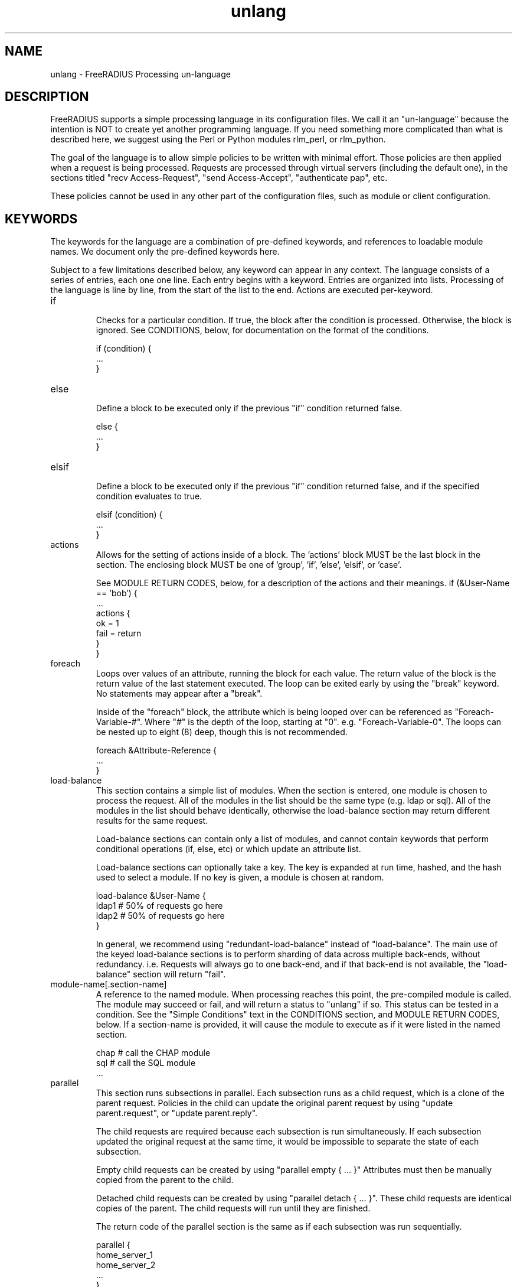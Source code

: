 .\"     # DS - begin display
.de DS
.RS
.nf
.sp
..
.\"     # DE - end display
.de DE
.fi
.RE
.sp
..
.TH unlang 5 "06 December 2018" "" "FreeRADIUS Processing un-language"
.SH NAME
unlang \- FreeRADIUS Processing un\-language
.SH DESCRIPTION
FreeRADIUS supports a simple processing language in its configuration
files.  We call it an "un-language" because the intention is NOT to
create yet another programming language.  If you need something more
complicated than what is described here, we suggest using the Perl or
Python modules rlm_perl, or rlm_python.

The goal of the language is to allow simple policies to be written
with minimal effort.  Those policies are then applied when a request
is being processed.  Requests are processed through virtual servers
(including the default one), in the sections titled "recv
Access-Request", "send Access-Accept", "authenticate pap", etc.

These policies cannot be used in any other part of the configuration
files, such as module or client configuration.
.SH KEYWORDS
The keywords for the language are a combination of pre-defined
keywords, and references to loadable module names.  We document only
the pre-defined keywords here.

Subject to a few limitations described below, any keyword can appear
in any context.  The language consists of a series of entries, each
one one line.  Each entry begins with a keyword.  Entries are
organized into lists.  Processing of the language is line by line,
from the start of the list to the end.  Actions are executed
per-keyword.
.IP if
.br
Checks for a particular condition.  If true, the block after the
condition is processed.  Otherwise, the block is ignored.  See
CONDITIONS, below, for documentation on the format of the conditions.

.DS
	if (condition) {
.br
		...
.br
	}
.DE
.IP else
.br
Define a block to be executed only if the previous "if" condition
returned false.

.DS
	else {
.br
		...
.br
	}
.DE
.IP elsif
.br
Define a block to be executed only if the previous "if" condition
returned false, and if the specified condition evaluates to true.

.DS
	elsif (condition) {
.br
		...
.br
	}
.DE
.IP actions
.br
Allows for the setting of actions inside of a block.  The 'actions'
block MUST be the last block in the section.  The enclosing block MUST
be one of 'group', 'if', 'else', 'elsif', or 'case'.

See MODULE RETURN CODES, below, for a description of the actions and
their meanings.
.DS
	if (&User-Name == 'bob') {
.br
		...
.br
		actions {
.br
			ok = 1
.br
			fail = return
.br
		}
.br
	}
.DE
.IP foreach
.br
Loops over values of an attribute, running the block for each value.
The return value of the block is the return value of the last
statement executed.  The loop can be exited early by using the "break"
keyword.  No statements may appear after a "break".

Inside of the "foreach" block, the attribute which is being looped
over can be referenced as "Foreach-Variable-#".  Where "#" is the
depth of the loop, starting at "0".  e.g. "Foreach-Variable-0".  The
loops can be nested up to eight (8) deep, though this is not
recommended.

.DS
	foreach &Attribute-Reference {
.br
		...
.br
	}
.DE
.IP load-balance
This section contains a simple list of modules.  When the section is
entered, one module is chosen to process the request.  All of the
modules in the list should be the same type (e.g. ldap or sql).  All
of the modules in the list should behave identically, otherwise the
load-balance section may return different results for the same
request.

Load-balance sections can contain only a list of modules, and cannot
contain keywords that perform conditional operations (if, else, etc)
or which update an attribute list.

Load-balance sections can optionally take a key.  The key is expanded
at run time, hashed, and the hash used to select a module.  If no
key is given, a module is chosen at random.

.DS
	load-balance &User-Name {
.br
		ldap1	# 50% of requests go here
.br
		ldap2	# 50% of requests go here
.br
	}
.DE

In general, we recommend using "redundant-load-balance" instead of
"load-balance".  The main use of the keyed load-balance sections is to
perform sharding of data across multiple back-ends, without
redundancy.  i.e. Requests will always go to one back-end, and if that
back-end is not available, the "load-balance" section will return "fail".
.IP module-name[.section-name]
A reference to the named module.  When processing reaches this point,
the pre-compiled module is called.  The module may succeed or fail,
and will return a status to "unlang" if so.  This status can be tested
in a condition.  See the "Simple Conditions" text in the CONDITIONS
section, and MODULE RETURN CODES, below.
If a section-name is provided, it will cause the module to execute
as if it were listed in the named section.

.DS
	chap  # call the CHAP module
.br
	sql   # call the SQL module
.br
	...
.DE
.IP parallel
This section runs subsections in parallel.  Each subsection runs as a
child request, which is a clone of the parent request.  Policies in
the child can update the original parent request by using "update
parent.request", or "update parent.reply".

The child requests are required because each subsection is run
simultaneously.  If each subsection updated the original request at
the same time, it would be impossible to separate the state of each
subsection.

Empty child requests can be created by using "parallel empty { ... }"
Attributes must then be manually copied from the parent to the child.

Detached child requests can be created by using "parallel detach
{ ... }".  These child requests are identical copies of the parent.
The child requests will run until they are finished.

The return code of the parallel section is the same as if each
subsection was run sequentially.

.DS
	parallel {
.br
		home_server_1
.br
		home_server_2
.br
		...
.br
	}
.DE
.IP redundant
This section contains a simple list of modules.  The first module is
called when the section is being processed.  If the first module
succeeds in its operation, then the server stops processing the
section, and returns to the parent section.

If, however, the module fails, then the next module in the list is
tried, as described above.  The processing continues until one module
succeeds, or until the list has been exhausted.

Redundant sections can contain only a list of modules, and cannot
contain keywords that perform conditional operations (if, else, etc)
or update an attribute list.

.DS
	redundant {
.br
		sql1	# try this
.br
		sql2	# try this only if sql1 fails.
.br
		...
.br
	}
.DE
.IP redundant-load-balance
This section contains a simple list of modules.  When the section is
entered, one module is chosen to process the request.  If that module
succeeds, then the server stops processing the section.  If, however,
the module fails, then one of the remaining modules is chosen at
random to process the request.  This process repeats until one module
succeeds, or until the list has been exhausted.

All of the modules in the list should be the same type (e.g. ldap or
sql).  All of the modules in the list should behave identically,
otherwise the load-balance section may return different results for
the same request.

Redundant-load-balance sections can contain only a list of modules, and cannot
contain keywords that perform conditional operations (if, else, etc)
or update an attribute list. Please see raddb/radiusd.conf
"instantiate" section for more configuration examples.

Redundant-load-balance sections can optionally take a key.  The key is expanded
at run time, hashed, and the hash used to select a module.  If no
key is given, a module is chosen at random.

.DS
	redundant-load-balance {
.br
		ldap1	# 50%, unless ldap2 is down, then 100%
.br
		ldap2	# 50%, unless ldap1 is down, then 100%
.br
	}
.DE

.IP return
.br
Returns from the current section, and stops all processing.  This
keyword is mainly used to avoid layers of nested "if" and "else"
statements.

.DS
	recv Access-Request {
.br
		if (...) {
.br
			...
.br
			return
.br
		}
.br
		...  # this is never reached when the "if"
.br
		...  # statement is executed
.br
	}
.DE
.IP subrequest
.br
The "subrequest" keyword creates an empty subrequest (i.e. child
request).  Attributes in the child can be copied from the parent via
an "update" block.

The packet type and protocol can be changed in a subrequest, by
changing the second parameter to the subrequest.  That parameter can
be:

* packet name, e.g. "Access-Request"
* protocol followed by packet name, e.g. "dhcpv4.DHCP-Discover".

This configuration allows the server to receive one type of packet,
and then create another.  For example, the server can receive an
Accounting-Request packet, and then create a subrequest that is a
Disconnect-Request.  That subrequest can then be sent to a NAS.

The subrequest is created with no attributes.  Any attributes needed
by the subrequest should be manually copied from the parent request.

The subrequest can also be used to change protocols.  For example, the
server can receive a RADIUS Access-Request, and then create a DHCPv4
packet of type DHCP-Discover.  Note that when the protocol changes,
the attributes in the "subrequest" section are parsed in the context
of the new protocol.

The original request can be accessed from inside of q "subrequest"
section.  Simple use "&parent.<ref>" to refer to an attribute in the
parent.
.DS
	subrequest <type> {
.br
		update request {
.br
			&User-Name = &parent.request:User-Name
.br
			...
.br
		}
.br
		...
.br
	}
.DE
The purpose of a "subrequest" section is to create a child request
which can be edited and updated independently of the parent.

The return value of the subrequest is taken from the return value of
the subsection being run.
.DE
.IP detach
.br
The "detach" keyword causes a subrequest to be detached from its
parent request.  The subrequest runs asynchronously to completion.
The subrequest immediately returns "noop" to the parent request.

The "detach" keyword can only be used inside of a "subrequest" block.
.DE
.IP switch
.br
A "switch" statement takes one argument, and contains a series of
"case" statements.  When a "switch" statement is encountered, the
argument from the "switch" is evaluated in turn against the argument
from each "case" statement.  The first "case" statement which matches
is executed.  All other "case" statements are ignored.  A default
"case" statement can be defined, by omitting its argument.

If the argument is a double quoted string (e.g. "%{exec:1 + 2}", it is
expanded as described in the DATA TYPES section, below.  The match is
then performed on the string returned from the expansion.  If the
argument is an attribute reference (e.g. &User-Name), then the match
is performed on the value of that attribute.  Otherwise, the argument
is taken to be a literal string, and and matching is done via simple
comparison.

No statement other than "case" can appear in a "switch" block.

.DS
	switch <argument> {
.br
		...
.br
	}
.DE
.IP case
.br
Provides a place-holder which matches the argument of a parent
"switch" statement.

A "case" statement cannot appear outside of a "switch" block.

If the argument is a double quoted string (e.g. "%{exec:1 + 2}", it is
expanded as described in the DATA TYPES section, below.  The match is
then performed on the string returned from the expansion.  If the
argument is an attribute reference (e.g. &User-Name), then the match
is performed on the value of that attribute.  Otherwise, the argument
is taken to be a literal string, and and matching is done via simple
comparison.

.DS
	case <argument> {
.br
		...
.br
	}
.DE

A default entry can be defined by omitting the argument, as given
below.  This entry will be used if no other "case" entry matches.
Only one default entry can exist in a "switch" section.

.DS
	case {
.br
		...
.br
	}
.DE
.IP update
.br
Update a particular attribute list, based on the attributes given in
the current block.

.DS
	update <list> {
.br
		&Attribute-Reference = value
.br
		...
.br
	}
.DE

The <list> can be one of "request", "reply", "session-state", or
"control".  As of Version 3, the <list> can be omitted, in which case
"request" is assumed.

The "control" list is the list of attributes maintained internally by
the server that controls how the server processes the request.  Any
attribute that does not go in a packet on the network will generally
be placed in the "control" list.

For EAP methods with tunneled authentication sessions (i.e. PEAP and
EAP-TTLS), the inner tunnel session can also reference
"outer.request", "outer.reply", and "outer.control".  Those references
allow you to address the relevant list in the outer tunnel session.

The word "parent" may also be used as a synonym to "outer".
e.g. "parent.request", etc.

The "session-state" list is primarily used for EAP.  Attributes put
into the "session-state" list are saved for the next packet in the
session.  They are automatically retrieved when the next packet is
received.

The only contents permitted in an "update" section are attributes and
values.  The contents of the "update" section are described in the
ATTRIBUTE REFERENCE and ATTRIBUTE ASSIGNMENT sections below.
.SH ATTRIBUTE REFERENCES

Attributes may be referenced via the following syntax:
.DS
	&Attribute-Name
	&Attribute-Name:TAG
	&Attribute-Name[NUM]
	&<list>:Attribute-Name
	&<list>:Attribute-Name:TAG[NUM]
.DE
Where <list> is one of "request", "reply", "control",
or "outer.request", "outer.reply", "outer.control",
just as with the "update" section, above.  The "<list>:"
prefix is optional, and if omitted, is assumed to refer to the
"request" list.

The TAG portion is a decimal integer between 1 and 31.  Please see RFC
2868 for more information about tags.  Tags can only be used for
attributes which are marked in the dictionary as "has_tag".

The NUM portion is used when there are multiple attributes of the same
name in a list.  The "Attribute-Name" reference will return the first
attribute.  Using an array offset allows the policy to refer to the
second and subsequent attributes.

If '*' is used in the NUM portion, it evaluates to all instances of
the attribute in the request.

If 'n' is used in the NUM portion, it evaluates to the last instance
of the attribute in the request.

When an attribute name is encountered, the given list is examined for
an attribute of the given name.  Some examples are:
.DS
	User-Name
.br
	request:User-Name # same as above
.br
	reply:User-Name
.br
	Tunnel-Password:1
.br
	Cisco-AVPAir[2]
.br
	outer.request:User-Name # from inside of a TTLS/PEAP tunnel
.DE
Note that unlike C, there is no way to define new attributes at
run-time.  They MUST be declared in a dictionary file, and loaded when
the server starts.

All attributes are defined in the dictionaries that accompany the
server.  These definitions define only the name and type, and do not
define the value of the attribute.  When the server receives a packet,
it uses the packet contents to look up entries in the dictionary, and
instantiates attributes with a name taken from the dictionaries, and a
value taken from the packet contents.  This process means that if an
attribute does not exist, it is usually because it was not contained
in a packet that the server received.

Once the attribute is instantiated, it is added to a list.  It can
then be referenced, updated, replaced, etc.

.SH CONDITIONS
The conditions are similar to C conditions in syntax, though
quoted strings are supported, as with the Unix shell.
.IP Simple
conditions
.br
.DS
	(foo)
.DE

Evaluates to true if 'foo' is a non-empty string (single quotes, double
quotes, or back-quoted).  Also evaluates to true if 'foo' is a
non-zero number.  Note that the language is poorly typed, so the
string "0000" can be interpreted as a numerical zero.  This issue can
be avoided by comparing strings to an empty string, rather than by
evaluating the string by itself.

If the word 'foo' is not a quoted string, then it can be taken as a
reference to a named attribute.  See "Referencing attribute lists",
below, for examples of attribute references.  The condition evaluates
to true if the named attribute exists.

Otherwise, if the word 'foo' is not a quoted string, and is not an
attribute reference, then it is interpreted as a reference to a module
return code.  The condition evaluates to true if the most recent
module return code matches the name given here.  Valid module return
codes are given in MODULE RETURN CODES, below.
.IP Negation
.DS
	(!foo)
.DE

Evaluates to true if 'foo' evaluates to false, and vice-versa.
.PP
Short-circuit operators
.RS
.br
.DS
	(foo || bar)
.br
	(foo && bar)
.DE

"&&" and "||" are short-circuit operators.  "&&" evaluates the first
condition, and evaluates the second condition if and only if the
result of the first condition is true.  "||" is similar, but executes
the second command if and only if the result of the first condition is
false.
.RE
.IP Comparisons
.DS
	(foo == bar)
.DE

Compares 'foo' to 'bar', and evaluates to true if the comparison holds
true.  Valid comparison operators are "==", "!=", "<", "<=", ">",
">=", "=~", and "!~", all with their usual meanings.  Invalid
comparison operators are ":=" and "=".
.RE
.IP Attribute\ Comparisons
.DS
	(&User-Name == "foo")
.DE

Compares the value of the User-Name attribute to the string 'foo', and
evaluates to true if the comparison holds true.  The comparison is
done by printing the attribute to a string, and then doing a string
comparison of the two sides of the condition.
.RE
.IP Inter-Attribute\ Comparisons
.DS
	(&User-Name == &Filter-Id)
.DE

Compares the value of the User-Name attribute to the contents of the
Filter-Id attribute, and evaluates to true if the comparison holds
true.  Unlike the previous example, this comparison is done in a
type-safe way.  For example, comparing the IP addresses 1.2.3.4 and
127.0.0.1 as strings will return different results than comparing them
as IP addresses.

The "&" character in the condition means that the comparison "refers"
to the Filter-Id attribute.  If left off, it means that the User-Name
attribute is compared to the literal string "Filter-Id".

Where the left-hand side is an attribute, the "&" can be omitted.
However, it is allowed for backwards compatibility.  e.g. The comparison
"(&User-Name == &Filter-Id)" is equivalent to the example above.

We recommend using attribute references instead of printing
attributes to a string, e.g. (User-Name == "%{Filter-Id}").
Attribute references will be faster and more efficient.

The conditions will check only the first occurrence of an attribute.
If there is more than one instance of an attribute, the following
syntax should be used:

.DS
	(&Attribute-Name[*] == "foo")
.DE

Using the "[*]" syntax means that it checks all of the instances of
the named attribute.  If one attribute matches, the condition
succeeds.  If none match, the condition fails.

.RE
.IP Casts
.DS
	(<type>foo == bar)
.DE

The left-hand-side of a condition can be "cast" to a specific data
type.  The data type must be one which is valid for the dictionaries.
e.g. "integer", "ipaddr", etc.

The comparison is performed in a type-safe way, as with
"Inter-Attribute Comparisons", above.  Both sides of the condition are
parsed into temporary attributes, and the attributes compared via
type-specific methods.  The temporary attributes have no other effect,
and are not saved anywhere.

Casting allows conditions to perform type-specific comparisons.  In
previous versions of the server, the data would have to be manually
placed into an intermediate attribute (or attributes), and then the
attribute (or attributes) compared.  The use of a cast allows for
simpler policies.

Casts are allowed only on the left-hand side argument of a condition.
.PP
Conditions may be nested to any depth, subject only to line length
limitations (8192 bytes).
.SH DATA TYPES
There are only a few data types supported in the language.  Reference
to attributes, numbers, and strings.  Any data type can appear in
stand-alone condition, in which case they are evaluated as described
in "Simple conditions", above.  They can also appear (with some
exceptions noted below) on the left-hand or on the right-hand side of
a comparison.
.IP numbers
Numbers are composed of decimal digits.  Floating point, hex, and
octal numbers are not supported.  The maximum value for a number is
machine-dependent, but is usually 32-bits, including one bit for a
sign value.
.PP
word
.RS
Text that is not enclosed in quotes is interpreted differently
depending on where it occurs in a condition.  On the left hand side of
a condition, it is interpreted as a reference to an attribute.  On the
right hand side, it is interpreted as a simple string, in the same
manner as a single-quoted string.

Using attribute references permits limited type-specific comparisons,
as seen in the examples below.

.DS
	if (&User-Name == "bob") {
.br
		...
.br
	if (&Framed-IP-Address > 127.0.0.1) {
.br
		...
.br
	if (&Service-Type == Login-User) {
.DE
.RE
.IP """strings"""
.RS
Double-quoted strings are expanded by inserting the value of any
attributes (see VARIABLES, below) before being evaluated.  If
the result is a number it is evaluated in a numerical context.

String length is limited by line-length, usually about 8000
characters.  A double quote character can be used in a string via
the normal back-slash escaping method.  ("like \\"this\\" !")
.RE
.IP 'strings'
Single-quoted strings are evaluated as-is.  Their values are not
expanded as with double-quoted strings above, and they are not
interpreted as attribute references.
.IP `strings`
Back-quoted strings are evaluated by expanding the contents of the
string, as described above for double-quoted strings.  The resulting
command given inside of the string in a sub-shell, and taking the
output as a string.  This behavior is much the same as that of Unix
shells.

Note that for security reasons, the input string is split into command
and arguments before string expansion is done.

For performance reasons, we suggest that the use of back-quoted
strings be kept to a minimum.  Executing external programs is
relatively expensive, and executing a large number of programs for
every request can quickly use all of the CPU time in a server.  If you
believe that you need to execute many programs, we suggest finding
alternative ways to achieve the same result.  In some cases, using a
real language may be sufficient.

.IP /regex/[i][m][s][u][x]
These strings are valid only on the right-hand side of a comparison,
and then only when the comparison operator is "=~" or "!~".  They are
regular expressions, as implemented by the local regular expression
library on the system.  Supported regular expression implementations
are Posix, libpcre, and libpcre2.

The trailing characters after the end of the expression are flags
which alter how the expression is interpreted.

The 'i' flag indicates that the regular expression match should be
done in a case-insensitive fashion.

The 'm' flag indicates that carrot '^' and dollar '$' anchors should
match on new lines as well as at the start and end of the subject
string.

The 's' flag causes '.' to match all characters including newlines.

The 'u' flag tells the regex engine to assume all input and pattern
strings are UTF8 encoded, this affects how the regex engine
performs case insensitive matching, and causes it to treat multibyte
characters as single atoms.

The 'x' flag  causes most whitespace characters are ignored, and if
a line contains a '#' char, the line content after the '#' is ignored.
The primary use of the 'x' flag is to aid readability of complex
expressions.

Note the 's', 'u', and 'x' flags are only supported when the server
is built with libpcre or libpcre2.

If the comparison operator is "=~", then parentheses in the regular
expression will define variables containing the matching text, as
described below in the VARIABLES section.
.SH EXPANSIONS
Attributes are expanded using the ATTRIBUTE REFERENCE syntax
described above, and surrounding the reference with "%{...}"

.DS
	%{Attribute-Reference}
.DE

The result will be a string which contains the value of the attribute
which was referenced, as a printable string.  If the attribute does
not exist, the result will be an empty string.
.PP
Results of regular expression matches
.RS
If a regular expression match has previously been performed, then the
special variable %{0} will contain a copy of the matched portion of
the input string.  The variables %{1} through %{32} will contain the
substring matches, starting from the left-most capture group, onwards.
If there are more than 32 capture groups, the additional results will
not be accessible.
If the server is built with libpcre or libpcre2, the results of named
capture groups are available using the "%{regex:capture group}"
expansion.  They will also be accessible using the variables described
above.
Every time a regular expression is evaluated, whether it matches or not,
the capture group values will be cleared.
.RE
.PP
Obtaining results from databases
.RS
It is useful to query a database for some information, and to use the
result in a condition.  The following syntax will call a module, pass
it the given string, and replace the string expansion with the
resulting string returned from the module.

.DS
	%{module:string ...}
.DE

The syntax of the string is module-specific.  Please read the module
documentation for additional details.  If a literal "}" character is
needed inside of an expansion, it should be escaped as "%}".  e.g.
"%{module:This uses {braces%} as an example}"

Many modules will take data that is dynamically expanded, e.g.
"%{module:%{Attribute-Name}}".  The expansion will be turned into a
static string before it is passed to the module.
.RE
.PP
Conditional Syntax
.RS
Conditional syntax similar to that used in Unix shells may also be
used.
.IP %{%{Foo}:-bar}
If %{Foo} has a value, returns that value.
.br
Otherwise, returns literal string "bar".
.IP %{%{Foo}:-%{Bar}}
If %{Foo} has a value, returns that value.
.br
Otherwise, returns the expansion of %{Bar}.

These conditional expansions can be nested to almost any depth, such
as with %{%{One}:-%{%{Two}:-%{Three}}}
.RE
.PP
String lengths and arrays
.RS
Similar to a Unix shell, there are ways to reference string lengths,
and the second or more instance of an attribute in a list.  If you
need more than this functionality, we suggest using a real language.
.IP %{strlen:string}
The number of characters in "string".  If "string" does not exist,
then the length also does not exist, instead of being zero.

The "string" is expanded before the length is taken.

.IP %{integer:Attribute-Name}
The integer value of the Attribute-Name, instead of the enumerated
name.

e.g. If a request contains "Service-Type = Login-User", the expansion
of %{integer:Service-Type} will yield "1".

.IP %{hex:Attribute-Name}
The hex value of the Attribute-Name, as a series of hex digits.

e.g. If a request contains "Framed-IP-Address = 127.0.0.1", the expansion
of %{hex:Framed-IP-Address} will yield "0x7f000001".

.IP %{Attribute-Name[#]}
The number of instances of Attribute-Name.

e.g. If a request contains "User-Name = bob", the expansion
of %{User-Name[#]} will yield "1".

.IP %{Attribute-Name[*]}
All values of Attribute-Name, concatenated together with ',' as the
separator.

.IP %{List-Name:[#]}
The number of attributes in the named list.

.IP %{List-Name:[*]}
All values of attributes in the named-list, concatenated together with ','
as the separator. Use the %{pairs:} xlat to get a list of attributes and
values.

e.g. If a response contains "Reply-Message = 'Hello', Reply-Message = 'bob'
the expansion of "%{reply.Reply-Message[*]} will yield "Hello\\nbob"
.RE
.PP
Other built in expansions
.RS
.IP ${rand:<num>}
Get random number from 0 to n-1.

.IP ${randstr:<char_sequence>}
Get random string built from character classes.  Each character in the input
char_sequence is substituted for a random character from the specified class.

e.g. "%{randstr:CCCC!!cccnnn}" == "IPFL>{saf874"

.RS
.IP c
Lowercase letters - [a-z].

.IP C
Uppercase letters - [A-Z].

.IP n
Numbers - [0-9].

.IP a
Alphanumeric - [a-zA-Z0-9].

.IP !
Punctuation - [!\\"#$%&'()*+,\-./:;<=>?@[\\]^_`{|}~].

.IP .
Alphanumeric + punctuation - [a-zA-Z0-9!\"#$%&'()*+,\\-./:;<=>?@[\\]^_`{|}~].

.IP s
Salt - Alphanumeric + "./" - [a-zA-Z0-9].

.IP o
Characters suitable for OTP (those easily confused omitted) - [469ACGHJKLMNPQRUVWXYabdfhijkprstuvwxyz]

.IP b
Binary data.
.RE

.IP %{urlquote:<uri>}
Quote special characters in URI.

e.g. "%{urlquote:http://example.org/}" == "http%3A%47%47example.org%47".

.IP %{urlunquote:<quoted_uri>}
Unquote URL special characters.

e.g. "%{urlunquote:http%%3A%%47%%47example.org%%47}" == "http://example.org/"

.IP %{tolower:<string>}
Convert string to lowercase.

e.g. "%{tolower:Bar}" == "bar"

.IP %{toupper:<string>}
Convert string to uppercase.

e.g. "%{toupper:Foo}" == "FOO"

.IP %{md5:<string>}
Get the md5 hash of the input string.

e.g. "%{md5:foo}" == "acbd18db4cc2f85cedef654fccc4a4d8"

.IP %{sha1:<string>}
Get the sha1 hash of the input string.

e.g. "%{sha1:foo}" == "0beec7b5ea3f0fdbc95d0dd47f3c5bc275da8a33"

.IP %{sha224:<string>}
Get the sha2-224 hash of the input string.

e.g. "%{sha224:foo}" == "0808f64e60d58979fcb676c96ec938270dea42445aeefcd3a4e6f8db"

.IP %{sha256:<string>}
Get the sha2-256 hash of the input string.

e.g. "%{sha256:foo}" == "2c26b46b68ffc68ff99b453c1d30413413422d706483bfa0f98a5e886266e7ae"

.IP %{sha384:<string>}
Get the sha2-384 hash of the input string.

e.g. "%{sha384:foo}" == "98c11ffdfdd540676b1a137cb1a22b2a70350c9a44171d6b1180c6be5cbb2ee3f79d532c8a1dd9ef2e8e08e752a3babb"

.IP %{sha512:<string>}
Get the sha2-512 hash of the input string.

e.g. "%{sha512:foo}" == "f7fbba6e0636f890e56fbbf3283e524c6fa3204ae298382d624741d0dc6638326e282c41be5e4254d8820772c5518a2c5a8c0c7f7eda19594a7eb539453e1ed7"

.IP %{sha3_224:<string>}
Get the sha3-224 hash of the input string.

e.g. "%{sha3_224:foo}" == "f4f6779e153c391bbd29c95e72b0708e39d9166c7cea51d1f10ef58a"

.IP %{sha3_256:<string>}
Get the sha3-256 hash of the input string.

e.g. "%{sha3_256:foo}" == "76d3bc41c9f588f7fcd0d5bf4718f8f84b1c41b20882703100b9eb9413807c01"

.IP %{sha3_384:<string>}
Get the sha3-384 hash of the input string.

e.g. "%{sha3_384:foo}" == "665551928d13b7d84ee02734502b018d896a0fb87eed5adb4c87ba91bbd6489410e11b0fbcc06ed7d0ebad559e5d3bb5"

.IP %{sha3_512:<string>}
Get the sha3-512 hash of the input string.

e.g. "%{sha3_512:foo}" == "4bca2b137edc580fe50a88983ef860ebaca36c857b1f492839d6d7392452a63c82cbebc68e3b70a2a1480b4bb5d437a7cba6ecf9d89f9ff3ccd14cd6146ea7e7"

.IP %{hmacmd5:&<value_ref>\ &<key_ref>}
Generate HMAC-MD5 of input data.

e.g. "%{hmacmd5:foo bar}" == "31b6db9e5eb4addb42f1a6ca07367adc"

.IP %{hmacsha1:&<value_ref>\ &<key_ref>}
Generate HMAC-SHA1 of input data.

"%{hmacsha1:foo bar}" == "85d155c55ed286a300bd1cf124de08d87e914f3a"

.IP %{pairs:<list_or_attr>}
Serialize attributes as comma-delimited string

e.g. "%{pairs:request:}" == "User-Name = 'foo', User-Password = 'bar', ..."

.IP %{base64:<string>}
Encode string as base64.

e.g. "%{base64:foo}" == "Zm9v"

.IP %{explode:&<value_ref>\ <delim>}
Split an attribute into multiple new attributes based on a delimiter

.IP %{nexttime:<epoch>}
Calculate number of seconds until the end of the next epoch.

e.g. if it were 16:18, %{nexttime:1h} would expand to 2520

.RS
.IP <num>h
Number of seconds remaining in the current hour + <num - 1> * 60 * 60.

.IP <num>d
Number of seconds remaining in the current day + <num - 1> * 60 * 60 * 24.

.IP <num>w
Number of seconds remaining in the current week + <num - 1> * 60 * 60 * 24 * 7.

.IP <num>m
Number of seconds remaining in the current month + if <num> > 1, the number
of seconds in the additional months specified.

.IP <num>y
Number of seconds remaining in the current year + if <num> > 1, the number of
seconds in the additional years specified.
.RE

.IP %{lpad:&{<value_ref>\ <rep>\ <pad>}}
Left-pad a string.

e.g. if User-Name is "foo": "%{lpad:&User-Name 6 x}" == "xxxfoo"

.IP %{rpad:&{<value_ref>\ <rep>\ <pad>}}
Right-pad a string.

e.g. if User-Name is "foo": "%{rpad:&User-Name 5 -}" == "foo--"

.SH ATTRIBUTE ASSIGNMENTS
The attribute lists described above may be edited by listing one or
more attributes in an "update" section.  Once the attributes have been
defined, they may be referenced as described above in the VARIABLES
section.

The following syntax defines attributes in an "update" section.  Each
attribute and value has to be all on one line in the configuration
file.  There is no need for commas or semi-colons after the value.

.DS
	Attribute-Reference = value
.DE
.PP
Attribute Reference
.RS
The Attribute-Reference must be a reference (see above), using a name
previously defined in a dictionary.  If an undefined name is used, the
server will return an error, and will not start.

.RE
.IP Operators
The operator used to assign the value of the attribute may be one of
the following, with the given meaning.
.RS
.IP =
Add the attribute to the list, if and only if an attribute of the same
name is not already present in that list.
.IP :=
Add the attribute to the list.  If any attribute of the same name is
already present in that list, its value is replaced with the value of
the current attribute.
.IP +=
Add the attribute to the tail of the list, even if attributes of the
same name are already present in the list. When the right hand side
of the expression resolves to multiple values, it means add all values
to the tail of the list.
.RE
.PP
Filtering Operators
.RS
The following operators may also be used in addition to the ones
listed above.  Their function is to perform filtering of attributes in
a list.

Note that unlike earlier versions of the server, there is no
enforcement.  That is, if the attribute does not exist, it is not
added with the given value.
.IP -=
Remove all matching attributes from the list.  Both the attribute name
and value have to match in order for the attribute to be removed from
the list.
.IP ==
Keep only those attributes which have values matching the given one.

Note that this operator (equality filtering) is very different than
the '=' operator (set if not already existing) described above!
.IP !=
Keep only those attributes which have values not equal to the
given one.
.IP <
Keep only those attributes which have values less than the given one.
.IP <=
Keep only those attributes which have values less than, or equal to,
the given one.
.IP >
Keep only those attributes which have values greater than the given
one.
.IP >=
Keep only those attributes which have values greater than, or equal
to, the given one.
.IP !*
Delete all occurrences of the named attribute, no matter what the
value.
.RE
.IP Values
.br
The value can be an attribute reference, or an attribute-specific
string.

When the value is an an attribute reference, it must take the form of
"&Attribute-Name".  The leading "&" signifies that the value is a
reference.  The "Attribute-Name" is an attribute name, such as
"User-Name" or "request:User-Name".  When an attribute reference is
used, both attributes must have the same data type.  For example,
"User-Name := &NAS-Port" is invalid, because "User-Name" is a string,
and "NAS-Port" is an integer.

We recommend using the form "Attribute-1 = &Attribute-2" for updates,
instead of "Attribute-1 = "%{Attribute-2}".  The first version will
copy the attribute data, no matter what its form.  The second
version will print the Attribute-2 to a string, and then parse it to
create the value for Attribute-1.  This second version is slower
and more fragile than the first one.

When the value is an attribute-specific string, it can be a string,
integer, IP address, etc.  The value may be expanded as described
above in the DATA TYPES section, above.  For example, specifying
"Framed-IP-Address = 127.0.0.1" will cause the "Framed-IP-Address"
attribute to be set to the IP address "127.0.0.1".  However, using
"Framed-IP-Address := \"%{echo: 127.0.0.1}\"" will cause the "echo"
module to be run with a string "127.0.0.1".  The output of the "echo"
module will then be parsed as an IP address, and placed into the
Framed-IP-Address attribute.

This flexibility means that you can assign an IP address by specifying
it directly, or by having the address returned from a database query,
or by having the address returned as the output of a program that is
executed.

When string values are finally assigned to an attribute, they can have a
maximum length of 253 characters.  This limit is due in part to both
protocol and internal server requirements.  That is, the strings in
the language can be nearly 8k in length, say for a long SQL query.
However, the output of that SQL query should be no more than 253
characters in length.
.SH OTHER KEYWORDS
Other keywords in the language are taken from the names of modules
loaded by the server.  These keywords are dependent on both the
modules, and the local configuration.

Some use keywords that are defined in the default configuration file
are:
.IP fail
Cause the request to be treated as if a database failure had occurred.
.IP noop
Do nothing.  This also serves as an instruction to the configurable
failover tracking that nothing was done in the current section.
.IP ok
Instructs the server that the request was processed properly.  This
keyword can be used to over-ride earlier failures, if the local
administrator determines that the failures are not catastrophic.
.IP reject
Causes the request to be immediately rejected
.SH MODULE RETURN CODES
When a module is called, it returns one of the following codes to
"unlang", with the following meaning.

.DS
	notfound        information was not found
.br
	noop            the module did nothing
.br
	ok              the module succeeded
.br
	updated         the module updated the request
.br
	fail            the module failed
.br
	reject          the module rejected the request
.br
	disallow        the user was locked out
.br
	invalid         the configuration was invalid
.br
	handled         the module has handled the request itself
.DE

These return codes can be tested for in a condition, as described
above in the CONDITIONS section.

See also the file doc/configurable_failover for additional methods of
trapping and modifying module return codes.
.SH FILES
/etc/raddb/radiusd.conf
.SH "SEE ALSO"
.BR radiusd.conf (5),
.BR dictionary (5)
.SH AUTHOR
Alan DeKok <aland@deployingradius.com>
